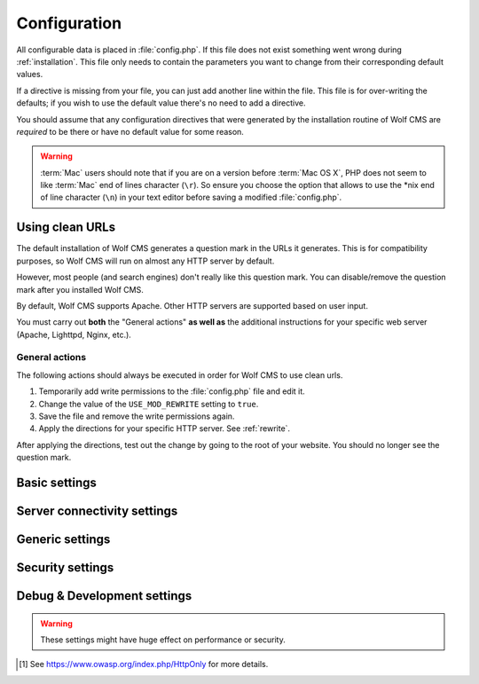 .. index:: config.php

.. _configuration:

Configuration
=============

All configurable data is placed in :file:`config.php`. If this file does not
exist something went wrong during :ref:`installation`. This file only needs
to contain the parameters you want to change from their corresponding default
values.

If a directive is missing from your file, you can just add another line within
the file. This file is for over-writing the defaults; if you wish to use the
default value there's no need to add a directive.

You should assume that any configuration directives that were generated by the
installation routine of Wolf CMS are *required* to be there or have no default
value for some reason.

.. warning::

    :term:`Mac` users should note that if you are on a version before
    :term:`Mac OS X`, PHP does not seem to like :term:`Mac` end of lines
    character (``\r``). So ensure you choose the option that allows to use
    the \*nix end of line character (``\n``) in your text editor before
    saving a modified :file:`config.php`.

Using clean URLs
----------------

The default installation of Wolf CMS generates a question mark in the URLs it
generates. This is for compatibility purposes, so Wolf CMS will run on almost
any HTTP server by default.

However, most people (and search engines) don't really like this question mark.
You can disable/remove the question mark after you installed Wolf CMS.

By default, Wolf CMS supports Apache. Other HTTP servers are supported based on
user input.

.. important::

You must carry out **both** the "General actions" **as well as** the additional
instructions for your specific web server (Apache, Lighttpd, Nginx, etc.).

General actions
```````````````

The following actions should always be executed in order for Wolf CMS to use
clean urls.

1. Temporarily add write permissions to the :file:`config.php` file and edit it.
2. Change the value of the ``USE_MOD_REWRITE`` setting to ``true``.
3. Save the file and remove the write permissions again.
4. Apply the directions for your specific HTTP server. See :ref:`rewrite`.

After applying the directions, test out the change by going to the root of your
website. You should no longer see the question mark.

Basic settings
--------------

.. config:option:: define('DB_DSN', ..)

    :type: string
    :default: ``generated``

    Contains the complete connection string required for Wolf CMS to connect to it's
    database. This string is generated based on the selections you made during the
    installation phase.

.. config:option:: define('DB_USER', ..)

    :type: string
    :default: ``generated``

    The username required to connect to the database. This string is generated based on
    the selections you made during the installation phase.

.. config:option:: define('DB_PASS', ..)

    :type: string
    :default: ``generated``

    The username required to connect to the database. This string is generated based on
    the selections you made during the installation phase.

.. config:option:: define('TABLE_PREFIX', ..)

    :type: string
    :default: ``generated``

    The prefix that should be used when creating and referencing database tables. This
    string is generated based on the selections you made during the installation phase.


Server connectivity settings
----------------------------

.. config:option:: define('URL_PUBLIC', ..)

    :type: string
    :default: ``generated``

    The full :term:`HTTP` :term:`URL` to your Wolf CMS installation. This values is used througout
    the software and it's plugins to reference various :term:`URLs`. Only change this value
    if you are absolutely sure what you're doing.

.. config:option:: define('USE_MOD_REWRITE', ..)

    :type: boolean
    :default: false

    Change this setting to enable the use of mod_rewrite. When set to ``true``, Wolf CMS tries
    to remove the "?" in the :term:`URL`. For this to success, a correctly configured set of
    rewrite rules will have to be configured.

    Additionally, to enable mod_rewrite, you must also change the name of :file:`_.htaccess` in
    your root directory to :file:`.htaccess`.

.. config:option:: define('URL_SUFFIX', ..)

    :type: string
    :default: ``.html``

    This option allows you to add a default suffix to your page :term:`URLs` to, for example,
    simulate static pages.


Generic settings
----------------

.. config:option:: define('ADMIN_DIR', ..)

    :type: string
    :default: ``admin``

    The name of the :term:`HTTP` path, also known as a virtual directory, that your site's
    administration section lives behind.


.. config:option:: define('DEFAULT_TIMEZONE', ..)

    :type: string
    :default: ``generated``

    Sets in which timezone your installation lives.

    For more information on the available timezones, see http://php.net/timezones

.. config:option:: define('USE_POORMANSCRON', ..)

    :type: boolean
    :default: false

    Whether or not to use a so-called :term:`web bug` to run :term:`CRON` runs when users visit
    your site. If your site does not get any hits, the poorman's cron run will never take place.

.. config:option:: define('POORMANSCRON_INTERVAL', ..)

    :type: integer
    :default: 3600 (60 minutes)

    The minimum amount of time in seconds between two :term:`CRON` runs when using the poorman's
    cron option.

.. config:option:: define('COOKIE_LIFE', ..)

    :type: integer
    :default: 1800 (30 minutes)

    The amount of time in seconds that a logged in session remains valid.

.. config:option:: define('ALLOW_LOGIN_WITH_EMAIL', ..)

    :type: boolean
    :default: false

    Whether or not previously registerd users can login using their registered email address.

.. config:option:: define('CHECK_UPDATES', ..)

    :type: boolean
    :default: true

    Whether or not Wolf CMS will check if there are updates for itself or any of its plugins.

.. config:option:: define('CHECK_TIMEOUT', ..)

    :type: integer
    :default: 3

    The number of seconds before the check for updates times out in case of problems.


Security settings
-----------------

.. config:option:: define('USE_HTTPS', ..)

    :type: boolean
    :default: false

    Whether or not to use :term:`HTTPS` for the administration section of your website. Before
    enabling this, please make sure you have a working :term:`HTTP` + :term:`SSL` installation.

.. config:option:: define('COOKIE_HTTP_ONLY', ..)

    :type: boolean
    :default: false

    Whether or not to use a so-called :term:`HttpOnly` [#f1] authentication cookie instead of a
    unprotected one. This *requests* browsers to make the cookie only available through HTTP, so
    not javascript for example. There is no guarantee the browser honors the request, but
    :term:`OWASP` recommends using it. Defaults to false for backwards compatibility.

    .. note:: This option will default to *true* in future releases.

.. config:option:: define('DELAY_ON_INVALID_LOGIN', ..)

    :type: boolean
    :default: true

    Whether or not Wolf CMS should temporarily block login attempts to an account in case invalid
    login attempts occurred.

.. config:option:: define('DELAY_ONCE_EVERY', ..)

    :type: integer
    :default: 30

    The amount of time in seconds that Wolf CMS should block login attempts to an account for after
    invalid login attempts occurred.

.. config:option:: define('DELAY_FIRST_AFTER', ..)

    :type: integer
    :default: 3

    The number of invalid login attempts to an account that are permitted before Wolf CMS starts to
    (temporarily) block further login attempts.

.. config:option:: define('SECURE_TOKEN_EXPIRY', ..)

    :type: integer
    :default: 900 (15 minutes)

    The amount of time in seconds before a security token, otherwise known as an :term:`CSRF token`,
    is no longer deemed valid. If a user tries to undertake an action, like saving a page, after
    the token has expired, the system will display an ``Invalid CSRF token..`` message.

    Simply re-attemting the same action will allow the user to continue.

    .. warning:: The :term:`CSRF token` is considered a very important feature to help protect against
                 hackers stealing a user's session information and abusing that account.

                 We **strongly** advise not setting this value too high.


Debug & Development settings
----------------------------

.. warning::

    These settings might have huge effect on performance or security.

.. config:option:: define('DEBUG', ..)

    :type: boolean
    :default: false

    Defines whether or not Wolf CMS should produce error messages for debugging issues.

.. [#f1]

    See https://www.owasp.org/index.php/HttpOnly for more details.
